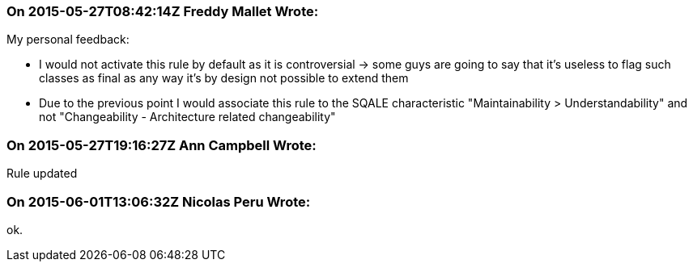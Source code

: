 === On 2015-05-27T08:42:14Z Freddy Mallet Wrote:
My personal feedback:

* I would not activate this rule by default as it is controversial -> some guys are going to say that it's useless to flag such classes as final as any way it's by design not possible to extend them
* Due to the previous point I would associate this rule to the SQALE characteristic "Maintainability > Understandability" and not "Changeability - Architecture related changeability"

=== On 2015-05-27T19:16:27Z Ann Campbell Wrote:
Rule updated

=== On 2015-06-01T13:06:32Z Nicolas Peru Wrote:
ok.

